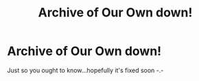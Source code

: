 #+TITLE: Archive of Our Own down!

* Archive of Our Own down!
:PROPERTIES:
:Author: FirestarPlays
:Score: 16
:DateUnix: 1529305113.0
:DateShort: 2018-Jun-18
:FlairText: Meta
:END:
Just so you ought to know...hopefully it's fixed soon -.-

